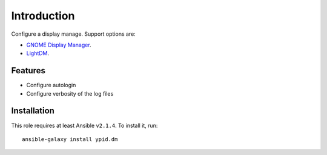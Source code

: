 Introduction
============

Configure a display manage. Support options are:

* `GNOME Display Manager <https://en.wikipedia.org/wiki/GNOME_Display_Manager>`_.
* `LightDM <https://en.wikipedia.org/wiki/LightDM>`_.

Features
~~~~~~~~

* Configure autologin
* Configure verbosity of the log files


Installation
~~~~~~~~~~~~

This role requires at least Ansible ``v2.1.4``. To install it, run::

    ansible-galaxy install ypid.dm

..
 Local Variables:
 mode: rst
 ispell-local-dictionary: "american"
 End:
